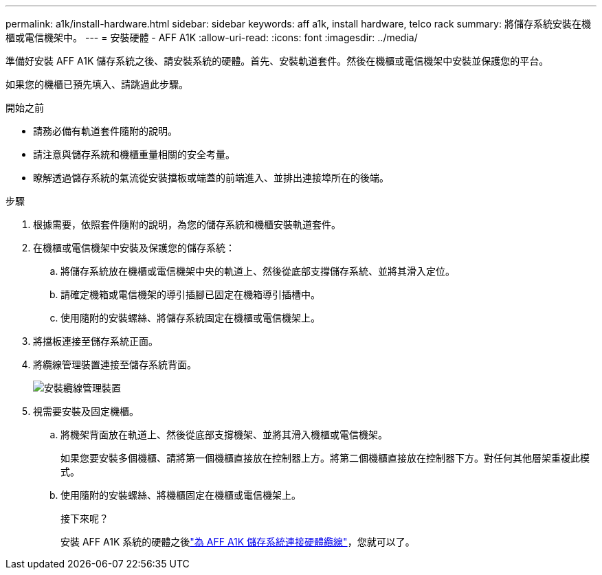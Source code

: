 ---
permalink: a1k/install-hardware.html 
sidebar: sidebar 
keywords: aff a1k, install hardware, telco rack 
summary: 將儲存系統安裝在機櫃或電信機架中。 
---
= 安裝硬體 - AFF A1K
:allow-uri-read: 
:icons: font
:imagesdir: ../media/


[role="lead"]
準備好安裝 AFF A1K 儲存系統之後、請安裝系統的硬體。首先、安裝軌道套件。然後在機櫃或電信機架中安裝並保護您的平台。

如果您的機櫃已預先填入、請跳過此步驟。

.開始之前
* 請務必備有軌道套件隨附的說明。
* 請注意與儲存系統和機櫃重量相關的安全考量。
* 瞭解透過儲存系統的氣流從安裝擋板或端蓋的前端進入、並排出連接埠所在的後端。


.步驟
. 根據需要，依照套件隨附的說明，為您的儲存系統和機櫃安裝軌道套件。
. 在機櫃或電信機架中安裝及保護您的儲存系統：
+
.. 將儲存系統放在機櫃或電信機架中央的軌道上、然後從底部支撐儲存系統、並將其滑入定位。
.. 請確定機箱或電信機架的導引插腳已固定在機箱導引插槽中。
.. 使用隨附的安裝螺絲、將儲存系統固定在機櫃或電信機架上。


. 將擋板連接至儲存系統正面。
. 將纜線管理裝置連接至儲存系統背面。
+
image::../media/drw_affa1k_install_cable_mgmt_ieops-1697.svg[安裝纜線管理裝置]

. 視需要安裝及固定機櫃。
+
.. 將機架背面放在軌道上、然後從底部支撐機架、並將其滑入機櫃或電信機架。
+
如果您要安裝多個機櫃、請將第一個機櫃直接放在控制器上方。將第二個機櫃直接放在控制器下方。對任何其他層架重複此模式。

.. 使用隨附的安裝螺絲、將機櫃固定在機櫃或電信機架上。
+
.接下來呢？
安裝 AFF A1K 系統的硬體之後link:install-cable.html["為 AFF A1K 儲存系統連接硬體纜線"]，您就可以了。





